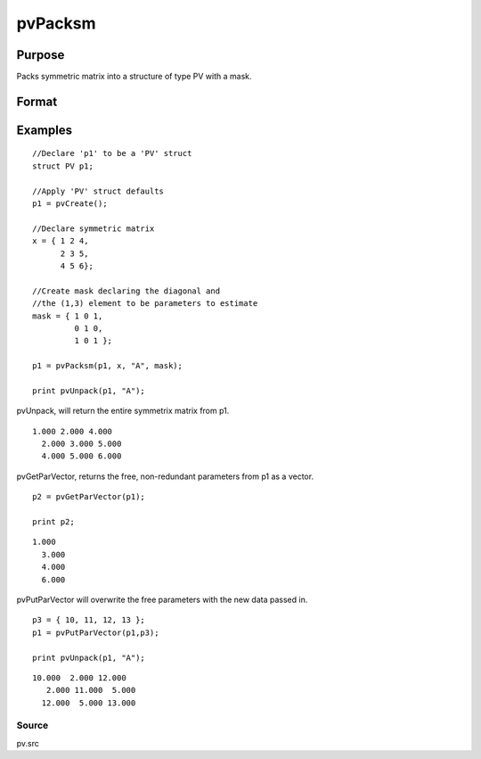 
pvPacksm
==============================================

Purpose
----------------

Packs symmetric matrix into a structure of type PV 
with a mask.

Format
----------------
.. function:: pvPacksm(p1, x,  nm,  mask)

    :param p1: an instance of structure of type PV.
    :type p1: TODO

    :param x: MxM symmetric matrix.
    :type x: TODO

    :param nm: matrix name.
    :type nm: string

    :param mask: mask matrix of zeros and ones.
    :type mask: MxM matrix

    :returns: p1 (*TODO*), an instance of structure of type PV.

Examples
----------------

::

    //Declare 'p1' to be a 'PV' struct
    struct PV p1;
    
    //Apply 'PV' struct defaults
    p1 = pvCreate();
     
    //Declare symmetric matrix
    x = { 1 2 4,
          2 3 5,
          4 5 6};
    
    //Create mask declaring the diagonal and 
    //the (1,3) element to be parameters to estimate
    mask = { 1 0 1,
             0 1 0,
             1 0 1 };
     
    p1 = pvPacksm(p1, x, "A", mask);
     
    print pvUnpack(p1, "A");

pvUnpack, will return the entire symmetrix matrix from p1.

::

    1.000 2.000 4.000
      2.000 3.000 5.000
      4.000 5.000 6.000

pvGetParVector, returns the free, non-redundant parameters from p1 as a vector.

::

    p2 = pvGetParVector(p1);
     
    print p2;

::

    1.000
      3.000
      4.000
      6.000

pvPutParVector will overwrite the free parameters with the new data passed in.

::

    p3 = { 10, 11, 12, 13 };
    p1 = pvPutParVector(p1,p3);
     
    print pvUnpack(p1, "A");

::

    10.000  2.000 12.000
       2.000 11.000  5.000       
      12.000  5.000 13.000

Source
++++++

pv.src

.. raw:: html

   </div>
